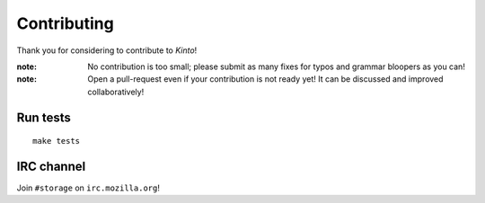 Contributing
############

Thank you for considering to contribute to *Kinto*!

:note:

    No contribution is too small; please submit as many fixes for typos and
    grammar bloopers as you can!

:note:

    Open a pull-request even if your contribution is not ready yet! It can
    be discussed and improved collaboratively!


Run tests
=========

::

    make tests


IRC channel
===========

Join ``#storage`` on ``irc.mozilla.org``!
